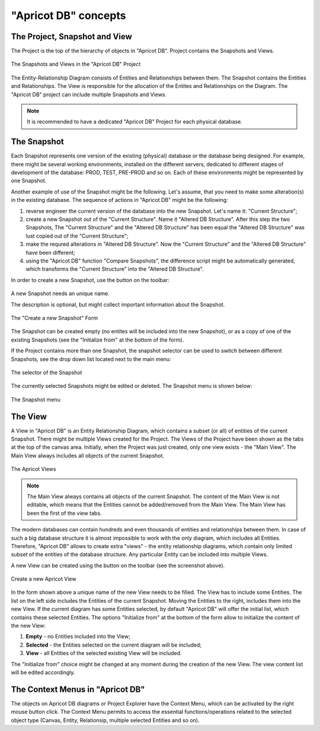"Apricot DB" concepts
---------------------

The Project, Snapshot and View
^^^^^^^^^^^^^^^^^^^^^^^^^^^^^^

The Project is the top of the hierarchy of objects in "Apricot DB". Project contains the Snapshots and Views.

.. figure:: figures/apricot-project-concept.jpg
   :align: center

   The Snapshots and Views in the "Apricot DB" Project
  
The Entity-Relationship Diagram consists of Entities and Relationships between them.
The Snapshot contains the Entities and Relationships.
The View is responsible for the allocation of the Entites and Relationships on the Diagram.
The "Apricot DB" project can include multiple Snapshots and Views.

.. note::
   It is recommended to have a dedicated "Apricot DB" Project for each physical database.

The Snapshot
^^^^^^^^^^^^

Each Snapshot represents one version of the existing (physical) database or the database being designed. 
For example, there might be several working environments, installed on the different servers, dedicated to 
different stages of development of the database: PROD, TEST, PRE-PROD and so on.
Each of these environments might be represented by one Snapshot.

Another example of use of the Snapshot might be the following. Let's assume, that you need to make some alteration(s) in the
existing database. The sequence of actions in "Apricot DB" might be the following:

#. reverse engineer the current version of the database into the new Snapshot. Let's name it: "Current Structure";
#. create a new Snapshot out of the "Current Structure". Name it "Altered DB Structure". After this step the two Snapshots, The "Current Structure" and the "Altered DB Structure" has been equal the "Altered DB Structure" was lust copied out of the "Current Structure";
#. make the requred alterations in "Altered DB Structure". Now the "Current Structure" and the "Altered DB Structure" have been different;
#. using the "Apricot DB" function "Compare Snapshots", the difference script might be automatically generated, which transforms the "Current Structure" into the "Altered DB Structure".
 
In order to create a new Snapshot, use the button on the toolbar: 

.. figure:: figures/apricot-create-new-snapshot.jpg
   :align: center

A new Snapshot needs an unique name.

The description is optional, but might collect important information about the Snapshot.

.. figure:: figures/apricot-new-snapshot-form.jpg
   :align: center

   The "Create a new Snapshot" Form
                    
The Snapshot can be created empty (no entites will be included into the new Snapshot), or as a copy of one of the existing Snapshots 
(see the "Initialize from" at the bottom of the form).

If the Project contains more than one Snapshot, the snapshot selector can be used to switch between different Snapshots, see the drop down 
list located next to the main menu:

.. figure:: figures/apricot-select-snapshot.jpg
   :align: center

   The selector of the Snapshot

The currently selected Snapshots might be edited or deleted. The Snapshot menu is shown below:

.. figure:: figures/apricot-snapshot-menu.jpg
   :align: center

   The Snapshot menu

The View
^^^^^^^^

A View in "Apricot DB" is an Entity Relationship Diagram, which contains a subset (or all) of entities of the current Snapshot.
There might be multiple Views created for the Project.
The Views of the Project have been shown as the tabs at the top of the canvas area. 
Initially, when the Project was just created, only one view exists - the "Main View".
The Main View always includes all objects of the current Snapshot.

.. figure:: figures/apricot-view-tabs.jpg
   :align: center

   The Apricot Views

.. note::
   The Main View always contains all objects of the current Snapshot. The content of the Main View is not editable, 
   which means that the Entities cannot be added/removed from the Main View. The Main View has been the first of the view tabs. 

The modern databases can contain hundreds and even thousands of entities and relationships between them. In case of such a big database structure it is almost impossible to
work with the only diagram, which includes all Entities. Therefore, "Apricot DB" allows to create extra "views" - the entity relationship diagrams, which contain only
limited subset of the entities of the database structure. Any particular Entity can be included into multiple Views.

A new View can be created using the button on the toolbar (see the screenshot above).

.. figure:: figures/apricot-create-view.jpg
   :align: center

   Create a new Apricot View

In the form shown above a unique name of the new View needs to be filled.
The View has to include some Entities.
The list on the left side includes the Entities of the current Snapshot. Moving the Entities to the right, includes them into the new View.
If the current diagram has some Entities selected, by default "Apricot DB" will offer the initial list, which contains these selected Entities. 
The options "Initialize from" at the bottom of the form allow to initialize the content of the new View:

#. **Empty** - no Entities included into the View;
#. **Selected** - the Entities selected on the current diagram will be included;
#. **View** - all Entities of the selected existing View will be included.

The "Initialize from" choice might be changed at any moment during the creation of the new View. The view content list will be edited accordingly.

The Context Menus in "Apricot DB"
^^^^^^^^^^^^^^^^^^^^^^^^^^^^^^^^^

The objects on Apricot DB diagrams or Project Explorer have the Context Menu, which can be activated by the right mouse button click. 
The Context Menu permits to access the essential functions/operations related to the selected object type (Canvas, Entity, Relationsip, multiple selected Entities and so on).
